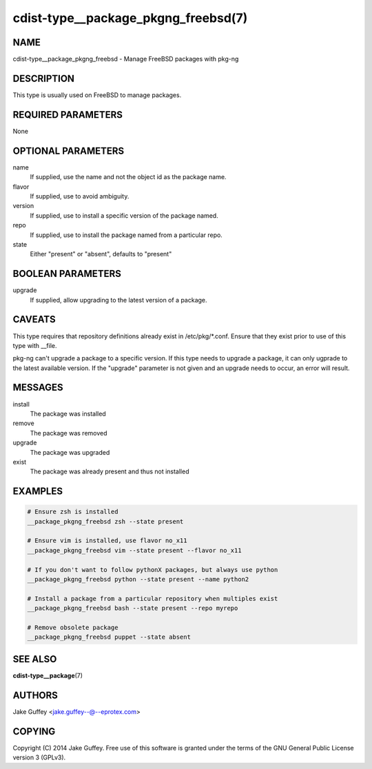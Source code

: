 cdist-type__package_pkgng_freebsd(7)
====================================

NAME
----
cdist-type__package_pkgng_freebsd - Manage FreeBSD packages with pkg-ng


DESCRIPTION
-----------
This type is usually used on FreeBSD to manage packages.


REQUIRED PARAMETERS
-------------------
None


OPTIONAL PARAMETERS
-------------------
name
    If supplied, use the name and not the object id as the package name.

flavor
    If supplied, use to avoid ambiguity.

version
    If supplied, use to install a specific version of the package named.

repo
    If supplied, use to install the package named from a particular repo.

state
    Either "present" or "absent", defaults to "present"


BOOLEAN PARAMETERS
------------------
upgrade
    If supplied, allow upgrading to the latest version of a package.


CAVEATS
-------
This type requires that repository definitions already exist in /etc/pkg/\*.conf.
Ensure that they exist prior to use of this type with __file.

pkg-ng can't upgrade a package to a specific version. If this type needs to
upgrade a package, it can only ugprade to the latest available version. If the
"upgrade" parameter is not given and an upgrade needs to occur, an error will result.


MESSAGES
--------
install
   The package was installed
remove
   The package was removed
upgrade
   The package was upgraded
exist
   The package was already present and thus not installed


EXAMPLES
--------

.. code-block:: sh

    # Ensure zsh is installed
    __package_pkgng_freebsd zsh --state present

    # Ensure vim is installed, use flavor no_x11
    __package_pkgng_freebsd vim --state present --flavor no_x11

    # If you don't want to follow pythonX packages, but always use python
    __package_pkgng_freebsd python --state present --name python2

    # Install a package from a particular repository when multiples exist
    __package_pkgng_freebsd bash --state present --repo myrepo

    # Remove obsolete package
    __package_pkgng_freebsd puppet --state absent


SEE ALSO
--------
:strong:`cdist-type__package`\ (7)


AUTHORS
-------
Jake Guffey <jake.guffey--@--eprotex.com>


COPYING
-------
Copyright \(C) 2014 Jake Guffey. Free use of this software is
granted under the terms of the GNU General Public License version 3 (GPLv3).
